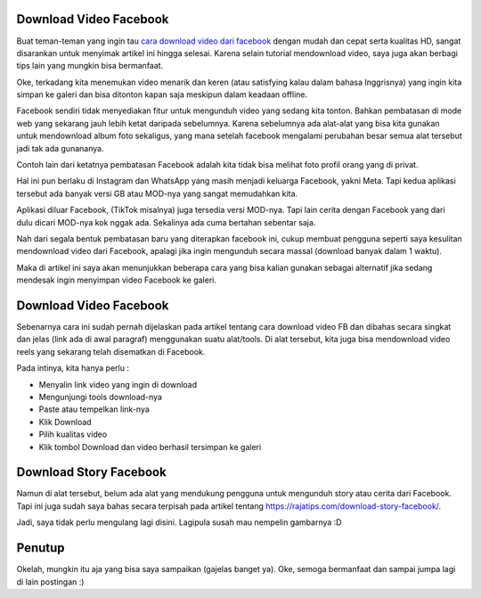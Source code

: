 Download Video Facebook
===================================
Buat teman-teman yang ingin tau `cara download video dari facebook <https://rajatips.com/cara-download-video-dari-facebook/>`_ dengan mudah dan cepat serta kualitas HD, sangat disarankan untuk menyimak artikel ini hingga selesai. Karena selain tutorial mendownload video, saya juga akan berbagi tips lain yang mungkin bisa bermanfaat.

Oke, terkadang kita menemukan video menarik dan keren (atau satisfying kalau dalam bahasa Inggrisnya) yang ingin kita simpan ke galeri dan bisa ditonton kapan saja meskipun dalam keadaan offline.

Facebook sendiri tidak menyediakan fitur untuk mengunduh video yang sedang kita tonton. Bahkan pembatasan di mode web yang sekarang jauh lebih ketat daripada sebelumnya. Karena sebelumnya ada alat-alat yang bisa kita gunakan untuk mendownload album foto sekaligus, yang mana setelah facebook mengalami perubahan besar semua alat tersebut jadi tak ada gunananya.

Contoh lain dari ketatnya pembatasan Facebook adalah kita tidak bisa melihat foto profil orang yang di privat.

Hal ini pun berlaku di Instagram dan WhatsApp yang masih menjadi keluarga Facebook, yakni Meta. Tapi kedua aplikasi tersebut ada banyak versi GB atau MOD-nya yang sangat memudahkan kita.

Aplikasi diluar Facebook, (TikTok misalnya) juga tersedia versi MOD-nya. Tapi lain cerita dengan Facebook yang dari dulu dicari MOD-nya kok nggak ada. Sekalinya ada cuma bertahan sebentar saja.

Nah dari segala bentuk pembatasan baru yang diterapkan facebook ini, cukup membuat pengguna seperti saya kesulitan mendownload video dari Facebook, apalagi jika ingin mengunduh secara massal (download banyak dalam 1 waktu).

Maka di artikel ini saya akan menunjukkan beberapa cara yang bisa kalian gunakan sebagai alternatif jika sedang mendesak ingin menyimpan video Facebook ke galeri.

Download Video Facebook
===================================
Sebenarnya cara ini sudah pernah dijelaskan pada artikel tentang cara download video FB dan dibahas secara singkat dan jelas (link ada di awal paragraf) menggunakan suatu alat/tools. Di alat tersebut, kita juga bisa mendownload video reels yang sekarang telah disematkan di Facebook.

Pada intinya, kita hanya perlu :

- Menyalin link video yang ingin di download
- Mengunjungi tools download-nya
- Paste atau tempelkan link-nya
- Klik Download
- Pilih kualitas video
- Klik tombol Download dan video berhasil tersimpan ke galeri

Download Story Facebook
===================================
Namun di alat tersebut, belum ada alat yang mendukung pengguna untuk mengunduh story atau cerita dari Facebook. Tapi ini juga sudah saya bahas secara terpisah pada artikel tentang https://rajatips.com/download-story-facebook/.

Jadi, saya tidak perlu mengulang lagi disini. Lagipula susah mau nempelin gambarnya :D

Penutup
===================================
Okelah, mungkin itu aja yang bisa saya sampaikan (gajelas banget ya). Oke, semoga bermanfaat dan sampai jumpa lagi di lain postingan :)

